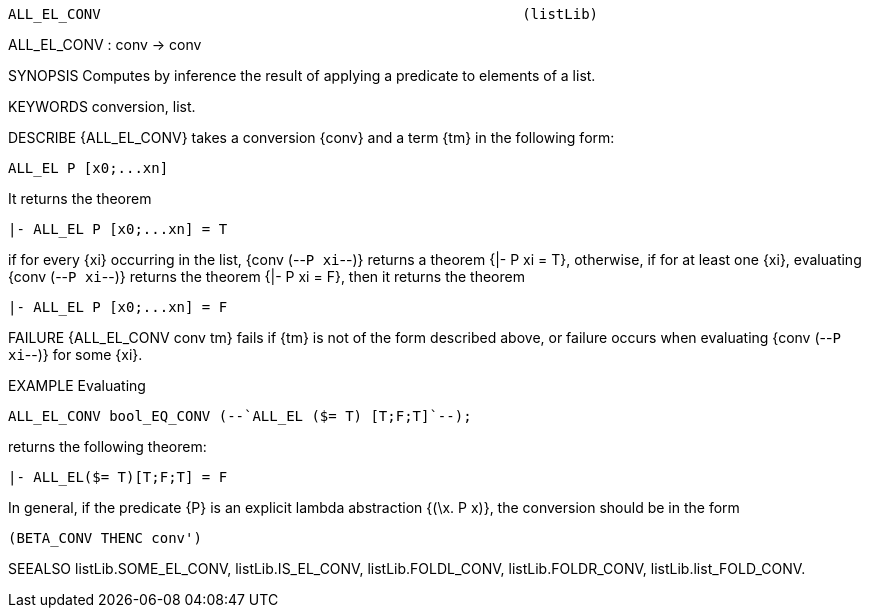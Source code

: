----------------------------------------------------------------------
ALL_EL_CONV                                                  (listLib)
----------------------------------------------------------------------
ALL_EL_CONV : conv -> conv

SYNOPSIS
Computes by inference the result of applying a predicate to elements of a list.

KEYWORDS
conversion, list.

DESCRIBE
{ALL_EL_CONV} takes a conversion {conv} and a term {tm} in the following form:

   ALL_EL P [x0;...xn]

It returns the theorem

   |- ALL_EL P [x0;...xn] = T

if for every {xi} occurring in the list, {conv (--`P xi`--)} returns a
theorem {|- P xi = T}, otherwise, if for at least one {xi}, evaluating
{conv (--`P xi`--)} returns the theorem {|- P xi = F}, then it returns
the theorem

   |- ALL_EL P [x0;...xn] = F


FAILURE
{ALL_EL_CONV conv tm} fails if {tm} is not of the form described above, or
failure occurs when evaluating {conv (--`P xi`--)} for some {xi}.

EXAMPLE
Evaluating

   ALL_EL_CONV bool_EQ_CONV (--`ALL_EL ($= T) [T;F;T]`--);

returns the following theorem:

   |- ALL_EL($= T)[T;F;T] = F

In general, if the predicate {P} is an explicit lambda abstraction
{(\x. P x)}, the conversion should be in the form

   (BETA_CONV THENC conv')


SEEALSO
listLib.SOME_EL_CONV, listLib.IS_EL_CONV, listLib.FOLDL_CONV,
listLib.FOLDR_CONV, listLib.list_FOLD_CONV.

----------------------------------------------------------------------
